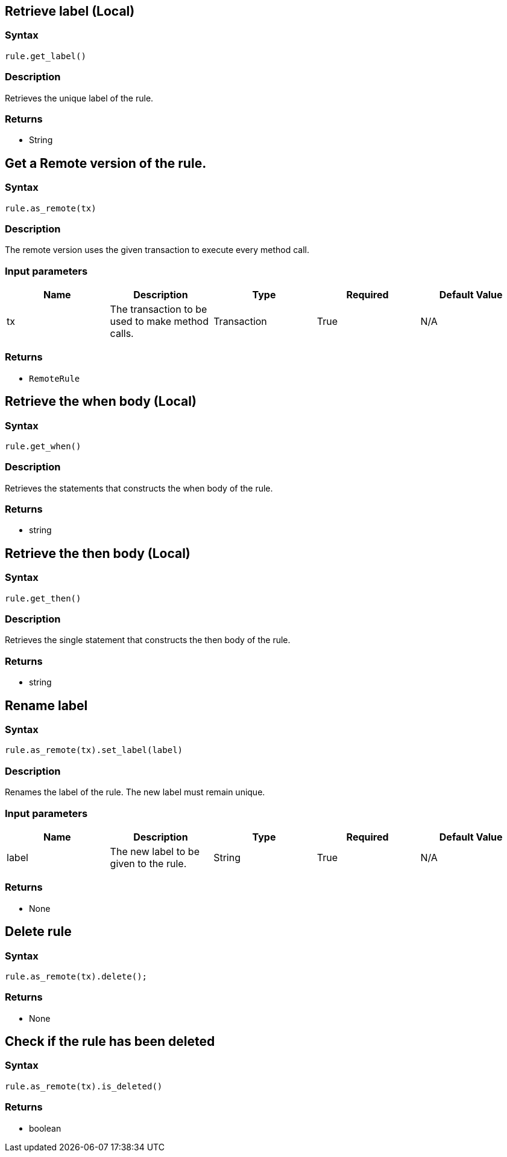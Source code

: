 == Retrieve label (Local)

=== Syntax

[source,python]
----
rule.get_label()
----

=== Description

Retrieves the unique label of the rule.

=== Returns

* String

== Get a Remote version of the rule.

=== Syntax

[source,python]
----
rule.as_remote(tx)
----

=== Description

The remote version uses the given transaction to execute every method call.

=== Input parameters

[options="header"]
|===
|Name |Description |Type |Required |Default Value
| tx | The transaction to be used to make method calls. | Transaction | True | N/A
|===

=== Returns

* `RemoteRule`

== Retrieve the when body (Local)

=== Syntax

[source,python]
----
rule.get_when()
----

=== Description

Retrieves the statements that constructs the when body of the rule.

=== Returns

* string

== Retrieve the then body (Local)

=== Syntax

[source,python]
----
rule.get_then()
----

=== Description

Retrieves the single statement that constructs the then body of the rule.

=== Returns

* string

== Rename label

=== Syntax

[source,python]
----
rule.as_remote(tx).set_label(label)
----

=== Description

Renames the label of the rule. The new label must remain unique.

=== Input parameters

[options="header"]
|===
|Name |Description |Type |Required |Default Value
| label | The new label to be given to the rule. | String | True | N/A
|===

=== Returns

* None

== Delete rule

=== Syntax

[source,python]
----
rule.as_remote(tx).delete();
----

=== Returns

* None

== Check if the rule has been deleted

=== Syntax

[source,python]
----
rule.as_remote(tx).is_deleted()
----

=== Returns

* boolean

